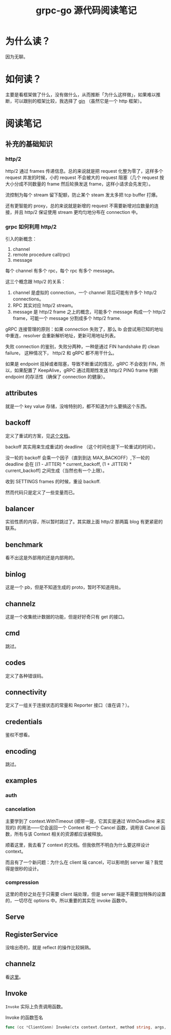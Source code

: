 #+OPTIONS: ^:nil
#+HTML_HEAD: <link rel="stylesheet" href="/Users/dantezhang/Repos/latex-css/style.css">
#+TITLE: grpc-go 源代码阅读笔记

* 为什么读？

因为无聊。
* 如何读？

主要是看框架做了什么，没有做什么，从而推断「为什么这样做」，如果难以推断，可以跟别的框架比较，我选择了 [[https://github.com/gin-gonic/gin][gin]] （虽然它是一个 http 框架）。
* 阅读笔记
** 补充的基础知识
*** http/2

http/2 通过 frames 传递信息。总的来说就是把 request 化整为零了，这样多个 request 并发的时候，小的 request 不会被大的 request 阻塞（几个 request 按大小分成不同数量的 frame 然后轮换发送 frame，这样小请求会先发完）。

流控制为每个 stream 留下配额，防止某个 steam 发太多把 tcp buffer 打爆。

还有更智能的 proxy，总的来说就是新增的 request 不需要新增对应数量的连接，并且 http/2 保证使用 stream 更均匀地分布在 connection 中。
*** grpc 如何利用 http/2

引入的新概念：

1. channel
2. remote procedure call(rpc)
3. message

每个 channel 有多个 rpc，每个 rpc 有多个 message。

这三个概念跟 http/2 的关系：

1. channel 是虚拟的 connection，一个 channel 背后可能有许多个 http/2 connections。 
2. RPC 其实对应 http/2 stream。
3. message 是 http/2 frame 之上的概念，可能多个 message 构成一个 http/2 frame，可能一个 message 分割成多个 http/2 frame.

gRPC 连接管理的原则：如果 connection 失败了，那么 lb 会尝试用已知的地址中重连，resolver 会重新解析地址，更新可用地址列表。

失败 connection 的鉴别，失败分两种，一种是通过 FIN handshake 的 clean failure， 这种情况下， http/2 和 gRPC 都不用干什么。

如果是 endpoint 挂掉或者阻塞，导致不断重试的情况，gRPC 不会收到 FIN，所以，如果配置了 KeepAlive，gRPC 通过周期性发送 http/2 PING frame 判断 endpoint 的存活性（确保了 connection 的健康）。
** attributes

就是一个 key value 存储，没啥特别的，都不知道为什么要搞这个东西。
** backoff

定义了重试的方案，见[[https://github.com/grpc/grpc/blob/master/doc/connection-backoff.md][这个文档]]。

backoff 其实用来生成重试的 deadline （这个时间也是下一轮重试的时间）。

没一轮的 backoff 会乘一个因子（直到到达 MAX_BACKOFF）,下一轮的 deadline 会在 [(1 - JITTER) * current_backoff, (1 + JITTER) * current_backoff] 之间生成（当然也有一个上限）。

收到 SETTINGS frames 的时候，重设 backoff.

然而代码只是定义了一些变量而已。
** balancer

实验性质的内容，所以暂时跳过了。其实跟上面 http/2 那两篇 blog 有更紧密的联系。
** benchmark
看不出这是外部用的还是内部用的。
** binlog
这是一个 pb，但是不知道生成的 proto，暂时不知道用处。
** channelz
这是一个收集统计数据的功能，但是好好奇只有 get 的接口。
** cmd
跳过。
** codes
定义了各种错误码。
** connectivity
定义了一组关于连接状态的常量和 Reporter 接口（谁在调？）。
** credentials
鉴权不想看。
** encoding
跳过。
** examples
*** auth
*** cancelation
主要学到了 context.WithTimeout (顺带一提，它其实是通过 WithDeadline 来实现的) 的用法——它会返回一个 Context 和一个 Cancel 函数，调用该 Cancel 函数，所有与该 Context 相关的资源都应该被释放。

顺着这里，我去看了 context 的文档。但我依然不明白为什么要这样设计 context。

而且有了一个新问题：为什么在 client 端 cancel，可以影响到 server 端？我觉得是很秒的设计。
*** compression
这里的奇妙之处在于只需要 client 端处理，但是 server 端是不需要加特殊的设置的，一切尽在 options 中。所以重要的其实在 invoke 函数中。

** Serve
** RegisterService
没啥出奇的，就是 reflect 的操作比较娴熟。
** channelz
看[[https://grpc.io/blog/a-short-introduction-to-channelz/][这里]]。
** Invoke

~Invoke~ 实际上负责调用函数。

#+CAPTION: Invoke 的函数签名
#+BEGIN_SRC go
func (cc *ClientConn) Invoke(ctx context.Context, method string, args, reply interface{}, opts ...CallOption) error
#+END_SRC
